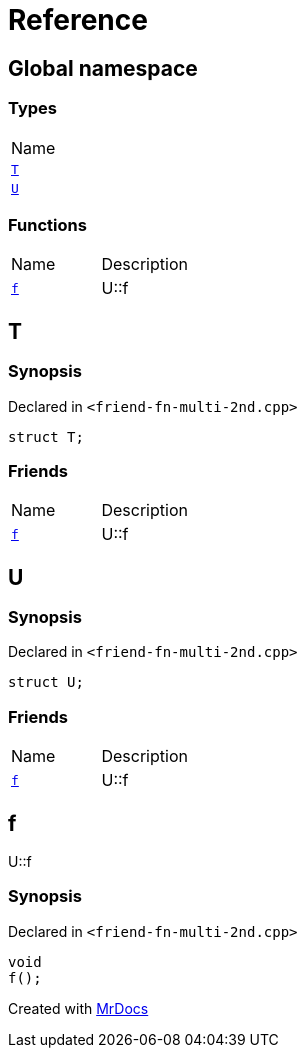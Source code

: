 = Reference
:mrdocs:

[#index]
== Global namespace

=== Types

[cols=1]
|===
| Name
| link:#T[`T`] 
| link:#U[`U`] 
|===

=== Functions

[cols=2]
|===
| Name
| Description
| link:#f[`f`] 
| U&colon;&colon;f
|===

[#T]
== T

=== Synopsis

Declared in `&lt;friend&hyphen;fn&hyphen;multi&hyphen;2nd&period;cpp&gt;`

[source,cpp,subs="verbatim,replacements,macros,-callouts"]
----
struct T;
----

=== Friends

[cols=2]
|===
| Name
| Description
| `link:#f[f]`
| U&colon;&colon;f
|===

[#U]
== U

=== Synopsis

Declared in `&lt;friend&hyphen;fn&hyphen;multi&hyphen;2nd&period;cpp&gt;`

[source,cpp,subs="verbatim,replacements,macros,-callouts"]
----
struct U;
----

=== Friends

[cols=2]
|===
| Name
| Description
| `link:#f[f]`
| U&colon;&colon;f
|===

[#f]
== f

U&colon;&colon;f

=== Synopsis

Declared in `&lt;friend&hyphen;fn&hyphen;multi&hyphen;2nd&period;cpp&gt;`

[source,cpp,subs="verbatim,replacements,macros,-callouts"]
----
void
f();
----


[.small]#Created with https://www.mrdocs.com[MrDocs]#
